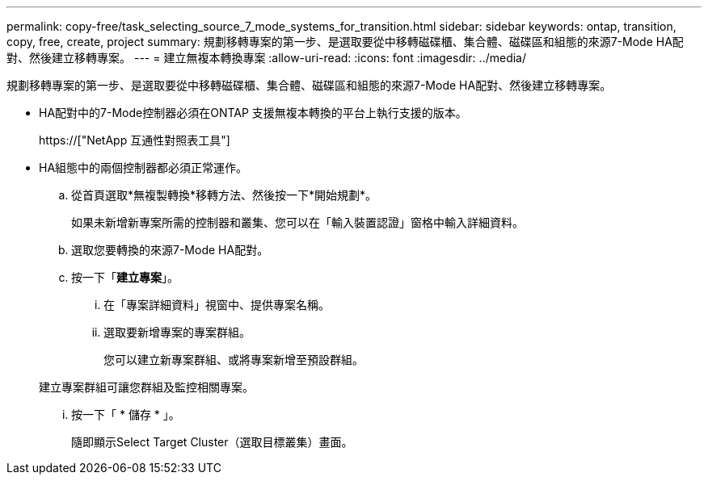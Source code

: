 ---
permalink: copy-free/task_selecting_source_7_mode_systems_for_transition.html 
sidebar: sidebar 
keywords: ontap, transition, copy, free, create, project 
summary: 規劃移轉專案的第一步、是選取要從中移轉磁碟櫃、集合體、磁碟區和組態的來源7-Mode HA配對、然後建立移轉專案。 
---
= 建立無複本轉換專案
:allow-uri-read: 
:icons: font
:imagesdir: ../media/


[role="lead"]
規劃移轉專案的第一步、是選取要從中移轉磁碟櫃、集合體、磁碟區和組態的來源7-Mode HA配對、然後建立移轉專案。

* HA配對中的7-Mode控制器必須在ONTAP 支援無複本轉換的平台上執行支援的版本。
+
https://["NetApp 互通性對照表工具"]

* HA組態中的兩個控制器都必須正常運作。
+
.. 從首頁選取*無複製轉換*移轉方法、然後按一下*開始規劃*。
+
如果未新增新專案所需的控制器和叢集、您可以在「輸入裝置認證」窗格中輸入詳細資料。

.. 選取您要轉換的來源7-Mode HA配對。
.. 按一下「*建立專案*」。
+
... 在「專案詳細資料」視窗中、提供專案名稱。
... 選取要新增專案的專案群組。
+
您可以建立新專案群組、或將專案新增至預設群組。

+
建立專案群組可讓您群組及監控相關專案。

... 按一下「 * 儲存 * 」。
+
隨即顯示Select Target Cluster（選取目標叢集）畫面。






